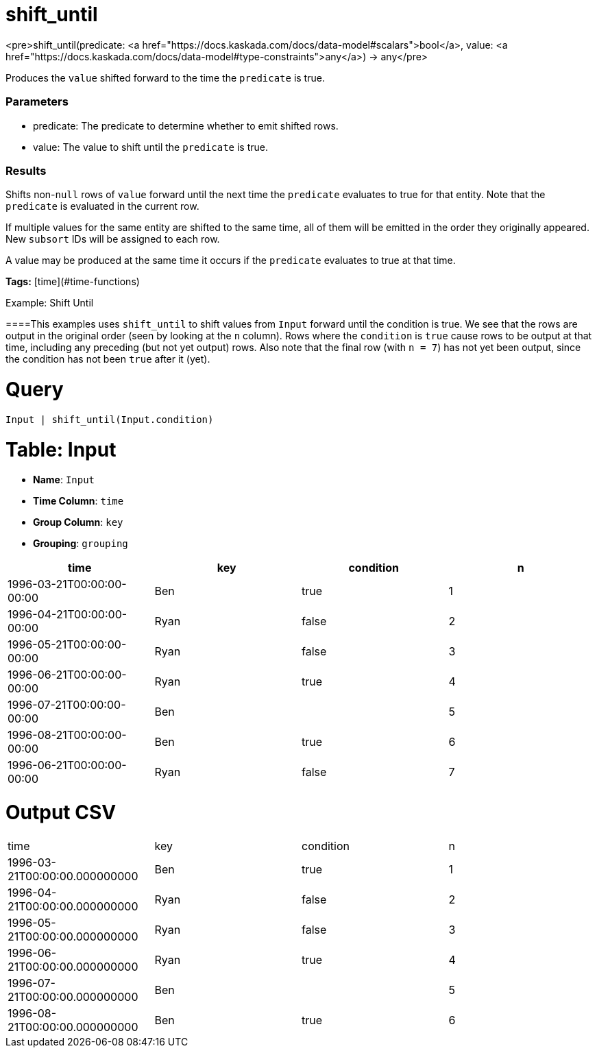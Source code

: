 = shift_until

<pre>shift_until(predicate: <a href="https://docs.kaskada.com/docs/data-model#scalars">bool</a>, value: <a href="https://docs.kaskada.com/docs/data-model#type-constraints">any</a>) -> any</pre>

Produces the `value` shifted forward to the time the `predicate` is true.

### Parameters
* predicate: The predicate to determine whether to emit shifted rows.
* value: The value to shift until the `predicate` is true.

### Results
Shifts non-`null` rows of `value` forward until the next time the `predicate` evaluates to true for that entity.
Note that the `predicate` is evaluated in the current row.

If multiple values for the same entity are shifted to the same time, all of them will be emitted in the order they originally appeared.
New `subsort` IDs will be assigned to each row.

A value may be produced at the same time it occurs if the `predicate` evaluates to true at that time.

**Tags:** [time](#time-functions)

.Example: Shift Until

====This examples uses `shift_until` to shift values from `Input` forward until the condition is true.
We see that the rows are output in the original order (seen by looking at the `n` column).
Rows where the `condition` is `true` cause rows to be output at that time, including any preceding (but not yet output) rows.
Also note that the final row (with `n = 7`) has not yet been output, since the condition has not been `true` after it (yet).

= Query
```
Input | shift_until(Input.condition)
```

= Table: Input

* **Name**: `Input`
* **Time Column**: `time`
* **Group Column**: `key`
* **Grouping**: `grouping`

[%header,format=csv]
|===
time,key,condition,n
1996-03-21T00:00:00-00:00,Ben,true,1
1996-04-21T00:00:00-00:00,Ryan,false,2
1996-05-21T00:00:00-00:00,Ryan,false,3
1996-06-21T00:00:00-00:00,Ryan,true,4
1996-07-21T00:00:00-00:00,Ben,,5
1996-08-21T00:00:00-00:00,Ben,true,6
1996-06-21T00:00:00-00:00,Ryan,false,7

|===


= Output CSV
[header,format=csv]
|===
time,key,condition,n
1996-03-21T00:00:00.000000000,Ben,true,1
1996-04-21T00:00:00.000000000,Ryan,false,2
1996-05-21T00:00:00.000000000,Ryan,false,3
1996-06-21T00:00:00.000000000,Ryan,true,4
1996-07-21T00:00:00.000000000,Ben,,5
1996-08-21T00:00:00.000000000,Ben,true,6

|===

====

